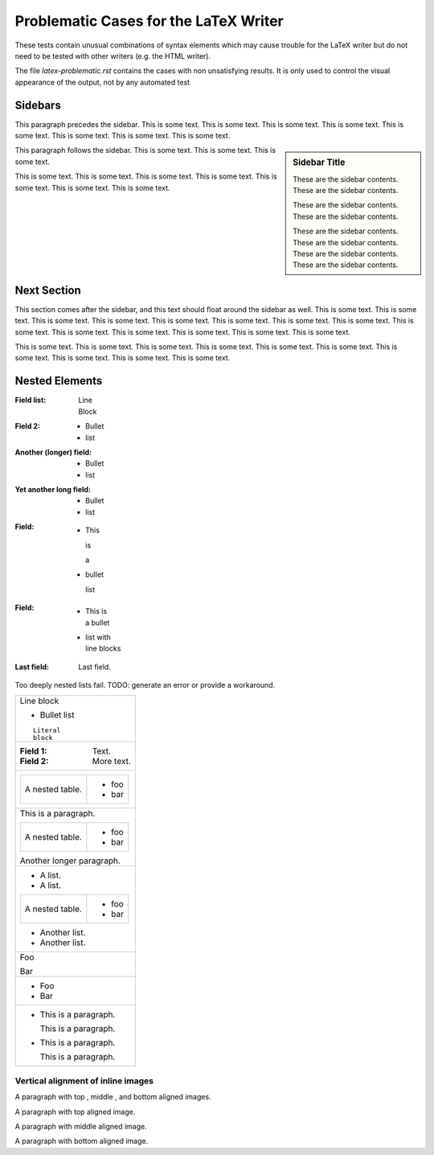 Problematic Cases for the LaTeX Writer
======================================

These tests contain unusual combinations of syntax elements which may cause
trouble for the LaTeX writer but do not need to be tested with other writers
(e.g. the HTML writer).

The file `latex-problematic.rst` contains the cases with non unsatisfying
results. It is only used to control the visual appearance of the output, not
by any automated test

Sidebars
--------

This paragraph precedes the sidebar.  This is some text.  This is some
text.  This is some text.  This is some text.  This is some text.
This is some text.  This is some text.  This is some text.

.. sidebar:: Sidebar Title

   These are the sidebar contents.  These are the sidebar contents.

   These are the sidebar contents.  These are the sidebar contents.

   These are the sidebar contents.  These are the sidebar contents.
   These are the sidebar contents.  These are the sidebar contents.

This paragraph follows the sidebar.  This is some text.  This is some
text.  This is some text.

This is some text.  This is some text.  This is some text.  This is
some text.  This is some text.  This is some text.  This is some text.


Next Section
------------

This section comes after the sidebar, and this text should float
around the sidebar as well.  This is some text.  This is some text.
This is some text.  This is some text.  This is some text.  This is
some text.  This is some text.  This is some text.  This is some text.
This is some text.  This is some text.  This is some text.  This is
some text.  This is some text.

This is some text.  This is some text.  This is some text.  This is
some text.  This is some text.  This is some text.  This is some text.
This is some text.  This is some text.  This is some text.

Nested Elements
---------------

:Field list: | Line
             | Block
:Field 2: * Bullet
          * list
:Another (longer) field: * Bullet
                         * list
:Yet another long field:
          * .. comment

            Bullet

            .. comment

          * .. comment

            list

            .. comment

:Field: * This

          is

          a

        * bullet

          list

:Field: * | This is
          | a bullet
        * | list with
          | line blocks
:Last field: Last field.

Too deeply nested lists fail. TODO: generate an error or provide a workaround.

.. * * * * * * * * Deeply nested list.

.. 1. 2. 3. 4. 5. 6. 7. 8. Deeply nested list.

+-----------------+
| | Line block    |
|                 |
| * Bullet list   |
|                 |
| ::              |
|                 |
|     Literal     |
|     block       |
+-----------------+
| :Field 1:       |
|  Text.          |
| :Field 2:       |
|  More text.     |
+-----------------+
| +-------+-----+ |
| | A     |* foo| |
| | nested|     | |
| | table.|* bar| |
| +-------+-----+ |
+-----------------+
| This is a       |
| paragraph.      |
|                 |
| +-------+-----+ |
| | A     |* foo| |
| | nested|     | |
| | table.|* bar| |
| +-------+-----+ |
|                 |
| Another longer  |
| paragraph.      |
+-----------------+
| * A list.       |
| * A list.       |
|                 |
| +-------+-----+ |
| | A     |* foo| |
| | nested|     | |
| | table.|* bar| |
| +-------+-----+ |
|                 |
| * Another list. |
| * Another list. |
+-----------------+
| Foo             |
|                 |
| Bar             |
+-----------------+
| * Foo           |
|                 |
| * Bar           |
+-----------------+
| * This is a     |
|   paragraph.    |
|                 |
|   This is a     |
|   paragraph.    |
|                 |
| * This is a     |
|   paragraph.    |
|                 |
|   This is a     |
|   paragraph.    |
+-----------------+

Vertical alignment of inline images
~~~~~~~~~~~~~~~~~~~~~~~~~~~~~~~~~~~

.. |top| image:: ../../../../docs/user/rst/images/biohazard.png
   :align: top
   :width: 3em

.. |middle| image:: ../../../../docs/user/rst/images/biohazard.png
   :align: middle
   :width: 2em

.. |bottom| image:: ../../../../docs/user/rst/images/biohazard.png
   :align: bottom
   :width: 2.5em

A paragraph with top |top|, middle |middle|, and bottom |bottom|
aligned images.

A paragraph with top |top| aligned image.

A paragraph with middle |middle| aligned image.

A paragraph with bottom |bottom| aligned image.



